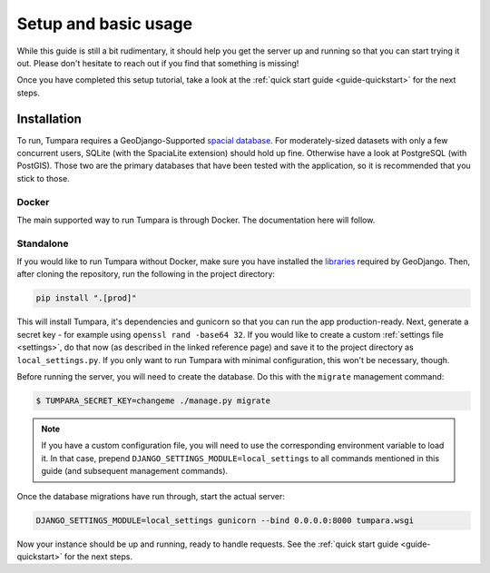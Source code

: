 Setup and basic usage
=====================

While this guide is still a bit rudimentary, it should help you get the server
up and running so that you can start trying it out. Please don't hesitate to
reach out if you find that something is missing!

Once you have completed this setup tutorial, take a look at the
:ref:`quick start guide <guide-quickstart>` for the next steps.

.. _installation:

Installation
------------

To run, Tumpara requires a GeoDjango-Supported `spacial database`_. For
moderately-sized datasets with only a few concurrent users, SQLite (with the
SpaciaLite extension) should hold up fine. Otherwise have a look at
PostgreSQL (with PostGIS). Those two are the primary databases that have been
tested with the application, so it is recommended that you stick to those.

.. _spacial database: https://docs.djangoproject.com/en/3.2/ref/contrib/gis/install/#spatial-database

Docker
~~~~~~

The main supported way to run Tumpara is through Docker. The documentation here
will follow.

Standalone
~~~~~~~~~~

If you would like to run Tumpara without Docker, make sure you have installed
the `libraries`_ required by GeoDjango. Then, after cloning the repository, run
the following in the project directory:

.. _libraries: https://docs.djangoproject.com/en/3.2/ref/contrib/gis/install/geolibs/

.. code-block:: shell

    pip install ".[prod]"

This will install Tumpara, it's dependencies and gunicorn so that you can run
the app production-ready. Next, generate a secret key - for example using
``openssl rand -base64 32``. If you would like to create a custom
:ref:`settings file <settings>`, do that now (as described in the linked
reference page) and save it to the project directory as ``local_settings.py``.
If you only want to run Tumpara with minimal configuration, this won't be
necessary, though.

Before running the server, you will need to create the database. Do this with
the ``migrate`` management command:

.. code-block:: shell

  $ TUMPARA_SECRET_KEY=changeme ./manage.py migrate

.. note::
  If you have a custom configuration file, you will need to use the
  corresponding environment variable to load it. In that case, prepend
  ``DJANGO_SETTINGS_MODULE=local_settings`` to all commands mentioned in this
  guide (and subsequent management commands).

..
  TODO: We should add a test to make sure the server will run with this config.

Once the database migrations have run through, start the actual server:

.. code-block:: shell

  DJANGO_SETTINGS_MODULE=local_settings gunicorn --bind 0.0.0.0:8000 tumpara.wsgi

Now your instance should be up and running, ready to handle requests. See the
:ref:`quick start guide <guide-quickstart>` for the next steps.
